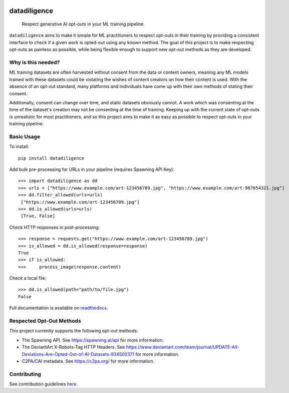 
.. image:: https://readthedocs.org/projects/datadiligence/badge/?version=latest
  :alt: ReadTheDocs
  :target: https://datadiligence.readthedocs.io/en/stable/
.. image:: https://img.shields.io/pypi/v/datadiligence.svg
  :alt: PyPI-Server
  :target: https://pypi.org/project/datadiligence
.. image:: https://img.shields.io/pypi/l/datadiligence
  :target: https://opensource.org/licenses/MIT
  :alt: PyPI - License
.. image:: https://img.shields.io/twitter/url/http/shields.io.svg?style=social&label=Twitter
   :alt: Twitter
   :target: https://twitter.com/spawning_

=============
datadiligence
=============

    Respect generative AI opt-outs in your ML training pipeline.

``datadiligence`` aims to make it simple for ML practitioners to respect opt-outs in their training by
providing a consistent interface to check if a given work is opted-out using any known method. The goal of this
project is to make respecting opt-outs as painless as possible, while being flexible enough to support new opt-out
methods as they are developed.

-------------------
Why is this needed?
-------------------

ML training datasets are often harvested without consent from the data or content owners, meaning any ML models
trained with these datasets could be violating the wishes of content creators on how their content is used. With the
absence of an opt-out standard, many platforms and individuals have come up with their own methods of stating
their consent.

Additionally, consent can change over time, and static datasets obviously cannot. A work which was
consenting at the time of the dataset's creation may not be consenting at the time of training. Keeping up
with the current state of opt-outs is unrealistic for most practitioners, and so this project aims to make it
as easy as possible to respect opt-outs in your training pipeline.

-----------
Basic Usage
-----------

To install::

   pip install datadiligence

Add bulk pre-processing for URLs in your pipeline (requires Spawning API Key)::

   >>> import datadiligence as dd
   >>> urls = ["https://www.example.com/art-123456789.jpg", "https://www.example.com/art-987654321.jpg"]
   >>> dd.filter_allowed(urls=urls)
    ["https://www.example.com/art-123456789.jpg"]
   >>> dd.is_allowed(urls=urls)
    [True, False]


Check HTTP responses in post-processing::

   >>> response = requests.get("https://www.example.com/art-123456789.jpg")
   >>> is_allowed = dd.is_allowed(response=response)
   True
   >>> if is_allowed:
   >>>     process_image(response.content)

Check a local file::

   >>> dd.is_allowed(path="path/to/file.jpg")
   False

Full documentation is available on `readthedocs <https://datadiligence.readthedocs.io/en/latest/quickstart.html>`_.

-------------------------
Respected Opt-Out Methods
-------------------------

This project currently supports the following opt-out methods:

* The Spawning API. See https://spawning.ai/api for more information.
* The DeviantArt X-Robots-Tag HTTP Headers. See https://www.deviantart.com/team/journal/UPDATE-All-Deviations-Are-Opted-Out-of-AI-Datasets-934500371 for more information.
* C2PA/CAI metadata. See https://c2pa.org/ for more information.

------------
Contributing
------------
See contribution guidelines `here <https://datadiligence.readthedocs.io/en/latest/contributing.html>`_.
